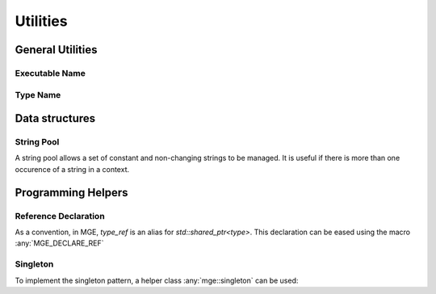 *****************
Utilities
*****************

General Utilities
=================

Executable Name
---------------

.. doxygenfunction:: mge::executable_name

Type Name
---------

.. doxygenfunction:: mge::type_name(const std::type_info &ti)

.. doxygenfunction:: mge::type_name()

.. doxygenfunction:: mge::base_type_name(const std::type_info &ti)

.. doxygenfunction:: mge::base_type_name()

.. doxygenfunction:: mge::namespace_name(const std::type_info &ti)

.. doxygenfunction:: mge::namespace_name()

Data structures
===============

String Pool
-----------

A string pool allows a set of constant and non-changing strings to be managed.
It is useful if there is more than one occurence of a string in a context.

.. doxygenclass:: mge::string_pool
    :members:



Programming Helpers
===================

Reference Declaration
---------------------

As a convention, in MGE, `type_ref` is an alias for `std::shared_ptr<type>`.
This declaration can be eased using the macro :any:`MGE_DECLARE_REF`

.. doxygendefine:: MGE_DECLARE_REF

Singleton
---------

To implement the singleton pattern, a helper class :any:`mge::singleton`
can be used:

.. doxygenclass:: mge::singleton
    :members:
